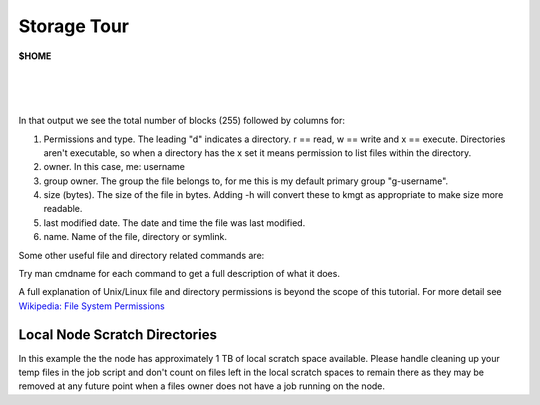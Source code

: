 Storage Tour
============

**$HOME**


.. code-block:: default
    :caption: Upon login the current working directory (cwd) of the session is the $HOME directory. The full path is /home/$USER where $USER == your KAUST Portal Username. Have a look at what is in the $HOME directory with the ls command, ssh to a login host and try it:

    [username@kw60011 ~]$ ssh username@ilogin.ibex.kaust.edu.sa
    username@ilogin.ibex.kaust.edu.sa's password: 
    Last login: Wed Sep 24 10:44:46 2014 from 10.75.106.36
    [username@loginhost:~]$ ls
    [username@loginhost:~]$ 

|

.. code-block:: bash
    :caption: It looks empty, but it's not really empty. Unix/Linux operating systems have a convention for "hidden" files. Any file whose name begins with "." does not show up in the directory listing by default. These files can be viewed with the -a flag to ls, for example in a newly created $HOME there are these files:

    [username@loginhost:~]$ ls -a
    .   .bash_history  .bash_profile  .emacs       .gnome2   .slurm  .subversion  .vimrc       .zshrc
    ..  .bash_logout   .bashrc        .fontconfig  .mozilla  .ssh    .viminfo     .Xauthority
    [username@loginhost:~]$

|

.. code-block:: bash
    :caption: Just knowing the names identifies what is here, but not the size of each item or the difference between files and directories. Adding -l to the ls command gives the "long" display:

    [username@loginhost:~]$ ls -al
    total 255
    drwx------  8 username g-username   17 Sep 24 11:01 .
    drwxr-xr-x 11 root   root         11 Sep 23 15:02 ..
    -rw-------  1 username g-username   1033 Sep 24 11:01 .bash_history
    -rw-------  1 username g-username     18 Sep 16 15:33 .bash_logout
    -rw-------  1 username g-username    176 Sep 16 15:33 .bash_profile
    -rw-------  1 username g-username    413 Sep 16 21:43 .bashrc
    -rw-------  1 username g-username    500 Sep 16 15:33 .emacs
    drwxr-xr-x  2 username g-username      8 Sep 16 16:19 .fontconfig
    drwx------  2 username g-username      2 Sep 16 15:33 .gnome2
    drwx------  4 username g-username      4 Sep 16 15:33 .mozilla
    drwxr-x---  2 username g-username      3 Sep 16 16:20 .slurm
    drwx------  2 username g-username      7 Sep 22 09:01 .ssh
    drwx------  3 username g-username      6 Sep 16 15:33 .subversion
    -rw-------  1 username g-username   2046 Sep 18 22:30 .viminfo
    -rw-------  1 username g-username   2780 Sep 16 20:34 .vimrc
    -rw-------  1 username g-username    627 Sep 24 11:01 .Xauthority
    -rw-------  1 username g-username    658 Sep 16 15:33 .zshrc

|

In that output we see the total number of blocks (255) followed by columns for:

#. Permissions and type. The leading "d" indicates a directory. r == read, w == write and x == execute. Directories aren't executable, so when a directory has the x set it means permission to list files within the directory.
#. owner. In this case, me: username
#. group owner. The group the file belongs to, for me this is my default primary group "g-username".
#. size (bytes). The size of the file in bytes. Adding -h will convert these to kmgt as appropriate to make size more readable.
#. last modified date. The date and time the file was last modified.
#. name. Name of the file, directory or symlink.

Some other useful file and directory related commands are:

.. hlist::
   :columns: 1
   
   * cd - change working directory
   * pwd - display working directory
   * rm - remove a file, or files and directories recursively with -r
   * rmdir - remove an empty directory
   * mkdir - create a new directory
   * chmod - change the permissions on a file or directory.
   * ln - create a soft or hard link to a file or directory.


Try man cmdname for each command to get a full description of what it does.

A full explanation of Unix/Linux file and directory permissions is beyond the scope of this tutorial. For more detail see `Wikipedia: File System Permissions <https://en.wikipedia.org/wiki/File-system_permissions>`_  

Local Node Scratch Directories
------------------------------

.. code-block:: bash
    :caption: Each compute node will have mounted a directory at /local/scratch. This space can be used for smaller temp files. The amount of space per node varies, so it's important to check available space before using it. Let's grab a command from later in the tutorial, submit an interactive job request and have a look at a nodes local scratch space:
    
    # Get an interactive session on a compute node.
    [username@loginhost:~]$ srun --pty --time=10:00 --mem=8G --nodes=1 --ntasks-per-node=1 bash -l

    # Change directory 
    [username@computenode:~]$ cd /local/scratch

    # What is here?
    [username@computenode:scratch]$ ls -al
    total 0
    drwxrwxrwt 2 root root 40 Sep 16 13:45 .
    drwxr-xr-x 3 root root 60 Sep 16 13:45 ..
 
    # How large is this volume?
    [username@computenode:scratch]$ df -h /local/scratch
    Filesystem      Size  Used Avail Use% Mounted on
    tmpfs          1017G     0 1017G   0% /local/scratch

    # Exit the interactive job session.
    [username@computenode:scratch]$ exit
    logout
    [username@loginhost:~]$ 

In this example the the node has approximately 1 TB of local scratch space available. Please handle cleaning up your temp files in the job script and don't count on files left in the local scratch spaces to remain there as they may be removed at any future point when a files owner does not have a job running on the node.